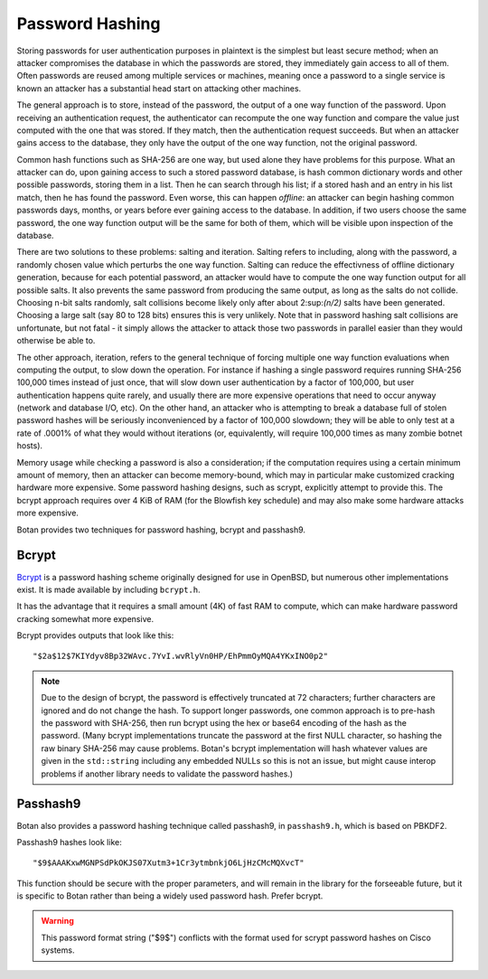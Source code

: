 Password Hashing
========================================

Storing passwords for user authentication purposes in plaintext is the
simplest but least secure method; when an attacker compromises the
database in which the passwords are stored, they immediately gain
access to all of them. Often passwords are reused among multiple
services or machines, meaning once a password to a single service is
known an attacker has a substantial head start on attacking other
machines.

The general approach is to store, instead of the password, the output
of a one way function of the password. Upon receiving an
authentication request, the authenticator can recompute the one way
function and compare the value just computed with the one that was
stored. If they match, then the authentication request succeeds. But
when an attacker gains access to the database, they only have the
output of the one way function, not the original password.

Common hash functions such as SHA-256 are one way, but used alone they
have problems for this purpose. What an attacker can do, upon gaining
access to such a stored password database, is hash common dictionary
words and other possible passwords, storing them in a list. Then he
can search through his list; if a stored hash and an entry in his list
match, then he has found the password. Even worse, this can happen
*offline*: an attacker can begin hashing common passwords days,
months, or years before ever gaining access to the database. In
addition, if two users choose the same password, the one way function
output will be the same for both of them, which will be visible upon
inspection of the database.

There are two solutions to these problems: salting and
iteration. Salting refers to including, along with the password, a
randomly chosen value which perturbs the one way function. Salting can
reduce the effectivness of offline dictionary generation, because for
each potential password, an attacker would have to compute the one way
function output for all possible salts. It also prevents the same
password from producing the same output, as long as the salts do not
collide. Choosing n-bit salts randomly, salt collisions become likely
only after about 2\ :sup:\ `(n/2)` salts have been generated. Choosing a
large salt (say 80 to 128 bits) ensures this is very unlikely. Note
that in password hashing salt collisions are unfortunate, but not
fatal - it simply allows the attacker to attack those two passwords in
parallel easier than they would otherwise be able to.

The other approach, iteration, refers to the general technique of
forcing multiple one way function evaluations when computing the
output, to slow down the operation. For instance if hashing a single
password requires running SHA-256 100,000 times instead of just once,
that will slow down user authentication by a factor of 100,000, but
user authentication happens quite rarely, and usually there are more
expensive operations that need to occur anyway (network and database
I/O, etc). On the other hand, an attacker who is attempting to break a
database full of stolen password hashes will be seriously
inconvenienced by a factor of 100,000 slowdown; they will be able to
only test at a rate of .0001% of what they would without iterations
(or, equivalently, will require 100,000 times as many zombie botnet
hosts).

Memory usage while checking a password is also a consideration; if the
computation requires using a certain minimum amount of memory, then an
attacker can become memory-bound, which may in particular make
customized cracking hardware more expensive. Some password hashing
designs, such as scrypt, explicitly attempt to provide this. The
bcrypt approach requires over 4 KiB of RAM (for the Blowfish key
schedule) and may also make some hardware attacks more expensive.

Botan provides two techniques for password hashing, bcrypt and
passhash9.

Bcrypt
----------------------------------------

`Bcrypt <https://www.usenix.org/legacy/event/usenix99/provos/provos.pdf>`_ is a
password hashing scheme originally designed for use in OpenBSD, but numerous
other implementations exist. It is made available by including ``bcrypt.h``.

It has the advantage that it requires a small amount (4K) of fast RAM
to compute, which can make hardware password cracking somewhat more
expensive.

Bcrypt provides outputs that look like this::

  "$2a$12$7KIYdyv8Bp32WAvc.7YvI.wvRlyVn0HP/EhPmmOyMQA4YKxINO0p2"

.. note::

   Due to the design of bcrypt, the password is effectively truncated at 72
   characters; further characters are ignored and do not change the hash. To
   support longer passwords, one common approach is to pre-hash the password
   with SHA-256, then run bcrypt using the hex or base64 encoding of the hash as
   the password. (Many bcrypt implementations truncate the password at the first
   NULL character, so hashing the raw binary SHA-256 may cause problems. Botan's
   bcrypt implementation will hash whatever values are given in the
   ``std::string`` including any embedded NULLs so this is not an issue, but
   might cause interop problems if another library needs to validate the
   password hashes.)

.. cpp:function:: std::string generate_bcrypt(const std::string& password, \
                    RandomNumberGenerator& rng, \
                    uint16_t work_factor = 12, \
                    char bcrypt_version = "a")

   Takes the password to hash, a rng, and a work factor.
   The resulting password hash is returned as a string.

   Higher work factors increase the amount of time the algorithm runs,
   increasing the cost of cracking attempts. The increase is exponential, so a
   work factor of 12 takes roughly twice as long as work factor 11. The default
   work factor was set to 10 up until the 2.8.0 release.

   It is recommended to set the work factor as high as your system can tolerate
   (from a performance and latency perspective) since higher workfactors greatly
   improve the security against GPU-based attacks.  For example, for protecting
   high value administrator passwords, consider using work factor 15 or 16; at
   these work factors each bcrypt computation takes several seconds. Since admin
   logins will be relatively uncommon, it might be acceptable for each login
   attempt to take some time. As of 2018, a good password cracking rig (with 8
   NVIDIA 1080 cards) can attempt about 1 billion bcrypt computations per month
   for work factor 13. For work factor 12, it can do twice as many.  For work
   factor 15, it can do only one quarter as many attempts.

   Due to bugs affecting various implementations of bcrypt, several different
   variants of the algorithm are defined. As of 2.7.0 Botan supports generating
   (or checking) the 2a, 2b, and 2y variants.  Since Botan has never been
   affected by any of the bugs which necessitated these version upgrades, all
   three versions are identical beyond the version identifier. Which variant to
   use is controlled by the ``bcrypt_version`` argument.

   The bcrypt work factor must be at least 4 (though at this work factor bcrypt
   is not very secure). The bcrypt format allows up to 31, but Botan currently
   rejects all work factors greater than 18 since even that work factor requires
   roughly 15 seconds of computation on a fast machine.

.. cpp:function:: bool check_bcrypt(const std::string& password, \
   const std::string& hash)

   Takes a password and a bcrypt output and returns true if the
   password is the same as the one that was used to generate the
   bcrypt hash.

.. _passhash9:

Passhash9
----------------------------------------

Botan also provides a password hashing technique called passhash9, in
``passhash9.h``, which is based on PBKDF2.

Passhash9 hashes look like::

  "$9$AAAKxwMGNPSdPkOKJS07Xutm3+1Cr3ytmbnkjO6LjHzCMcMQXvcT"

This function should be secure with the proper parameters, and will remain in
the library for the forseeable future, but it is specific to Botan rather than
being a widely used password hash. Prefer bcrypt.

.. warning::

   This password format string ("$9$") conflicts with the format used
   for scrypt password hashes on Cisco systems.

.. cpp:function:: std::string generate_passhash9(const std::string& password, \
   RandomNumberGenerator& rng, uint16_t work_factor = 15, uint8_t alg_id = 4)

   Functions much like ``generate_bcrypt``. The last parameter,
   ``alg_id``, specifies which PRF to use. Currently defined values are
   0: HMAC(SHA-1), 1: HMAC(SHA-256), 2: CMAC(Blowfish), 3: HMAC(SHA-384), 4: HMAC(SHA-512)

   The work factor must be greater than zero and less than 512. This performs
   10000 * ``work_factor`` PBKDF2 iterations, using 96 bits of salt taken from
   ``rng``. Using work factor of 10 or more is recommended.

.. cpp:function:: bool check_passhash9(const std::string& password, \
   const std::string& hash)

   Functions much like ``check_bcrypt``
